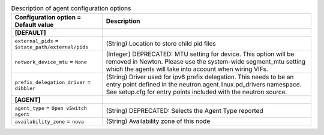 ..
    Warning: Do not edit this file. It is automatically generated from the
    software project's code and your changes will be overwritten.

    The tool to generate this file lives in openstack-doc-tools repository.

    Please make any changes needed in the code, then run the
    autogenerate-config-doc tool from the openstack-doc-tools repository, or
    ask for help on the documentation mailing list, IRC channel or meeting.

.. _neutron-agent:

.. list-table:: Description of agent configuration options
   :header-rows: 1
   :class: config-ref-table

   * - Configuration option = Default value
     - Description
   * - **[DEFAULT]**
     -
   * - ``external_pids`` = ``$state_path/external/pids``
     - (String) Location to store child pid files
   * - ``network_device_mtu`` = ``None``
     - (Integer) DEPRECATED: MTU setting for device. This option will be removed in Newton. Please use the system-wide segment_mtu setting which the agents will take into account when wiring VIFs.
   * - ``prefix_delegation_driver`` = ``dibbler``
     - (String) Driver used for ipv6 prefix delegation. This needs to be an entry point defined in the neutron.agent.linux.pd_drivers namespace. See setup.cfg for entry points included with the neutron source.
   * - **[AGENT]**
     -
   * - ``agent_type`` = ``Open vSwitch agent``
     - (String) DEPRECATED: Selects the Agent Type reported
   * - ``availability_zone`` = ``nova``
     - (String) Availability zone of this node
